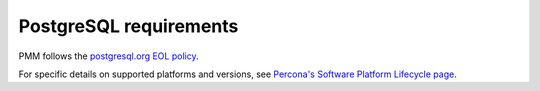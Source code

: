 .. _services-postgresql-requirements:
.. _conf-postgresql-requirements:

#######################
PostgreSQL requirements
#######################

PMM follows the `postgresql.org EOL policy <https://www.postgresql.org/support/versioning/>`_.

For specific details on supported platforms and versions, see
`Percona's Software Platform Lifecycle page <https://www.percona.com/services/policies/percona-software-platform-lifecycle/>`__.
